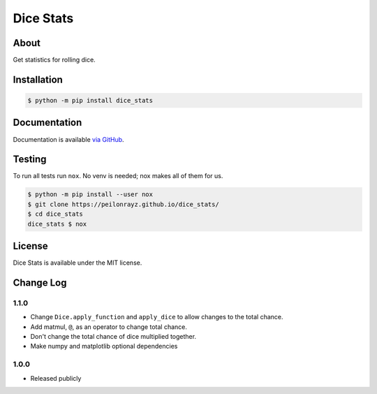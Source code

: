 Dice Stats
==========

.. image:: https://travis-ci.com/Peilonrayz/dice_stats.svg?branch=master
   :target: https://travis-ci.com/Peilonrayz/dice_stats
   :alt: Build Status

About
-----

Get statistics for rolling dice.

Installation
------------

.. code:: shell

   $ python -m pip install dice_stats

Documentation
-------------

Documentation is available `via GitHub <https://peilonrayz.github.io/dice_stats/>`_.

Testing
-------

To run all tests run ``nox``. No venv is needed; nox makes all of them for us.

.. code:: shell

   $ python -m pip install --user nox
   $ git clone https://peilonrayz.github.io/dice_stats/
   $ cd dice_stats
   dice_stats $ nox

License
-------

Dice Stats is available under the MIT license.


Change Log
----------

1.1.0
+++++

-  Change ``Dice.apply_function`` and ``apply_dice`` to allow changes to the total chance.
-  Add matmul, ``@``, as an operator to change total chance.
-  Don't change the total chance of dice multiplied together.
-  Make numpy and matplotlib optional dependencies

1.0.0
+++++

-  Released publicly